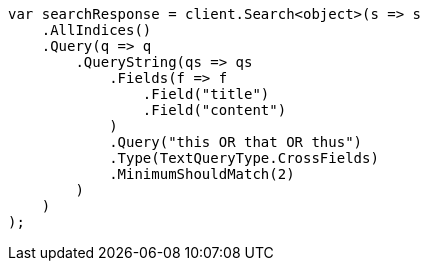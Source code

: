 // query-dsl/query-string-query.asciidoc:528

////
IMPORTANT NOTE
==============
This file is generated from method Line528 in https://github.com/elastic/elasticsearch-net/tree/master/src/Examples/Examples/QueryDsl/QueryStringQueryPage.cs#L350-L385.
If you wish to submit a PR to change this example, please change the source method above
and run dotnet run -- asciidoc in the ExamplesGenerator project directory.
////

[source, csharp]
----
var searchResponse = client.Search<object>(s => s
    .AllIndices()
    .Query(q => q
        .QueryString(qs => qs
            .Fields(f => f
                .Field("title")
                .Field("content")
            )
            .Query("this OR that OR thus")
            .Type(TextQueryType.CrossFields)
            .MinimumShouldMatch(2)
        )
    )
);
----
